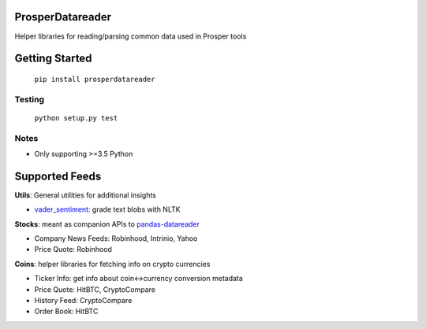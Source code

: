 |Show Logo|

=================
ProsperDatareader
=================

|Build Status| |Coverage Status| |PyPI Badge| |Docs|

Helper libraries for reading/parsing common data used in Prosper tools

===============
Getting Started
===============

	``pip install prosperdatareader``

Testing
-------

	``python setup.py test``

Notes
-----

- Only supporting >=3.5 Python

===============
Supported Feeds
===============

**Utils**: General utilities for additional insights 

- `vader_sentiment`_: grade text blobs with NLTK

**Stocks**: meant as companion APIs to `pandas-datareader`_

- Company News Feeds: Robinhood, Intrinio, Yahoo
- Price Quote: Robinhood

**Coins**: helper libraries for fetching info on crypto currencies 

- Ticker Info: get info about coin<->currency conversion metadata
- Price Quote: HitBTC, CryptoCompare
- History Feed: CryptoCompare
- Order Book: HitBTC

.. _pandas-datareader: https://pandas-datareader.readthedocs.io/en/latest/index.html
.. _vader_sentiment: http://www.nltk.org/api/nltk.sentiment.html#module-nltk.sentiment.vader

.. |Show Logo| image:: http://dl.eveprosper.com/podcast/logo-colour-17_sm2.png
   :target: http://eveprosper.com
.. |Build Status| image:: https://travis-ci.org/EVEprosper/ProsperDatareader.svg?branch=master
   :target: https://travis-ci.org/EVEprosper/ProsperDatareader
.. |Coverage Status| image:: https://coveralls.io/repos/github/EVEprosper/ProsperDatareader/badge.svg?branch=master
   :target: https://coveralls.io/github/EVEprosper/ProsperDatareader?branch=master
.. |PyPI Badge| image:: https://badge.fury.io/py/ProsperDatareader.svg
   :target: https://badge.fury.io/py/ProsperDatareader
.. |Docs| image:: https://readthedocs.org/projects/prosperdatareader/badge/?version=latest
   :target: http://prosperdatareader.readthedocs.io/en/latest/?badge=latest
   :alt: Documentation Status


